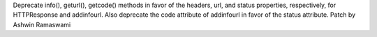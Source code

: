 Deprecate info(), geturl(), getcode() methods in favor of the headers, url, and status properties, respectively, for HTTPResponse and addinfourl. Also deprecate the code attribute of addinfourl in favor of the status attribute. Patch by Ashwin Ramaswami